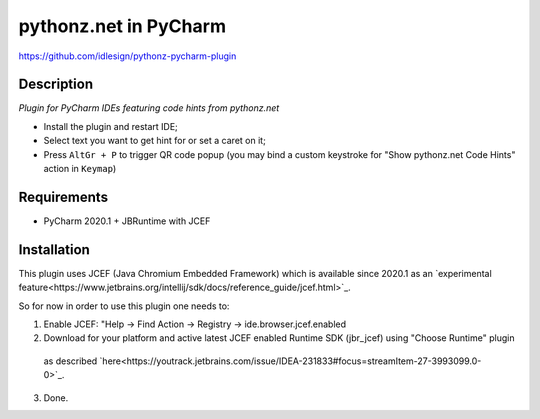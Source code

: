 pythonz.net in PyCharm
======================
https://github.com/idlesign/pythonz-pycharm-plugin


Description
-----------

*Plugin for PyCharm IDEs featuring code hints from pythonz.net*

* Install the plugin and restart IDE;
* Select text you want to get hint for or set a caret on it;
* Press ``AltGr + P`` to trigger QR code popup
  (you may bind a custom keystroke for "Show pythonz.net Code Hints" action in ``Keymap``)


Requirements
------------

* PyCharm 2020.1 + JBRuntime with JCEF


Installation
------------

This plugin uses JCEF (Java Chromium Embedded Framework) which is available
since 2020.1 as an `experimental feature<https://www.jetbrains.org/intellij/sdk/docs/reference_guide/jcef.html>`_.

So for now in order to use this plugin one needs to:

1. Enable JCEF: "Help -> Find Action -> Registry -> ide.browser.jcef.enabled
2. Download for your platform and active latest JCEF enabled Runtime SDK (jbr_jcef) using "Choose Runtime" plugin
  as described `here<https://youtrack.jetbrains.com/issue/IDEA-231833#focus=streamItem-27-3993099.0-0>`_.
3. Done.
